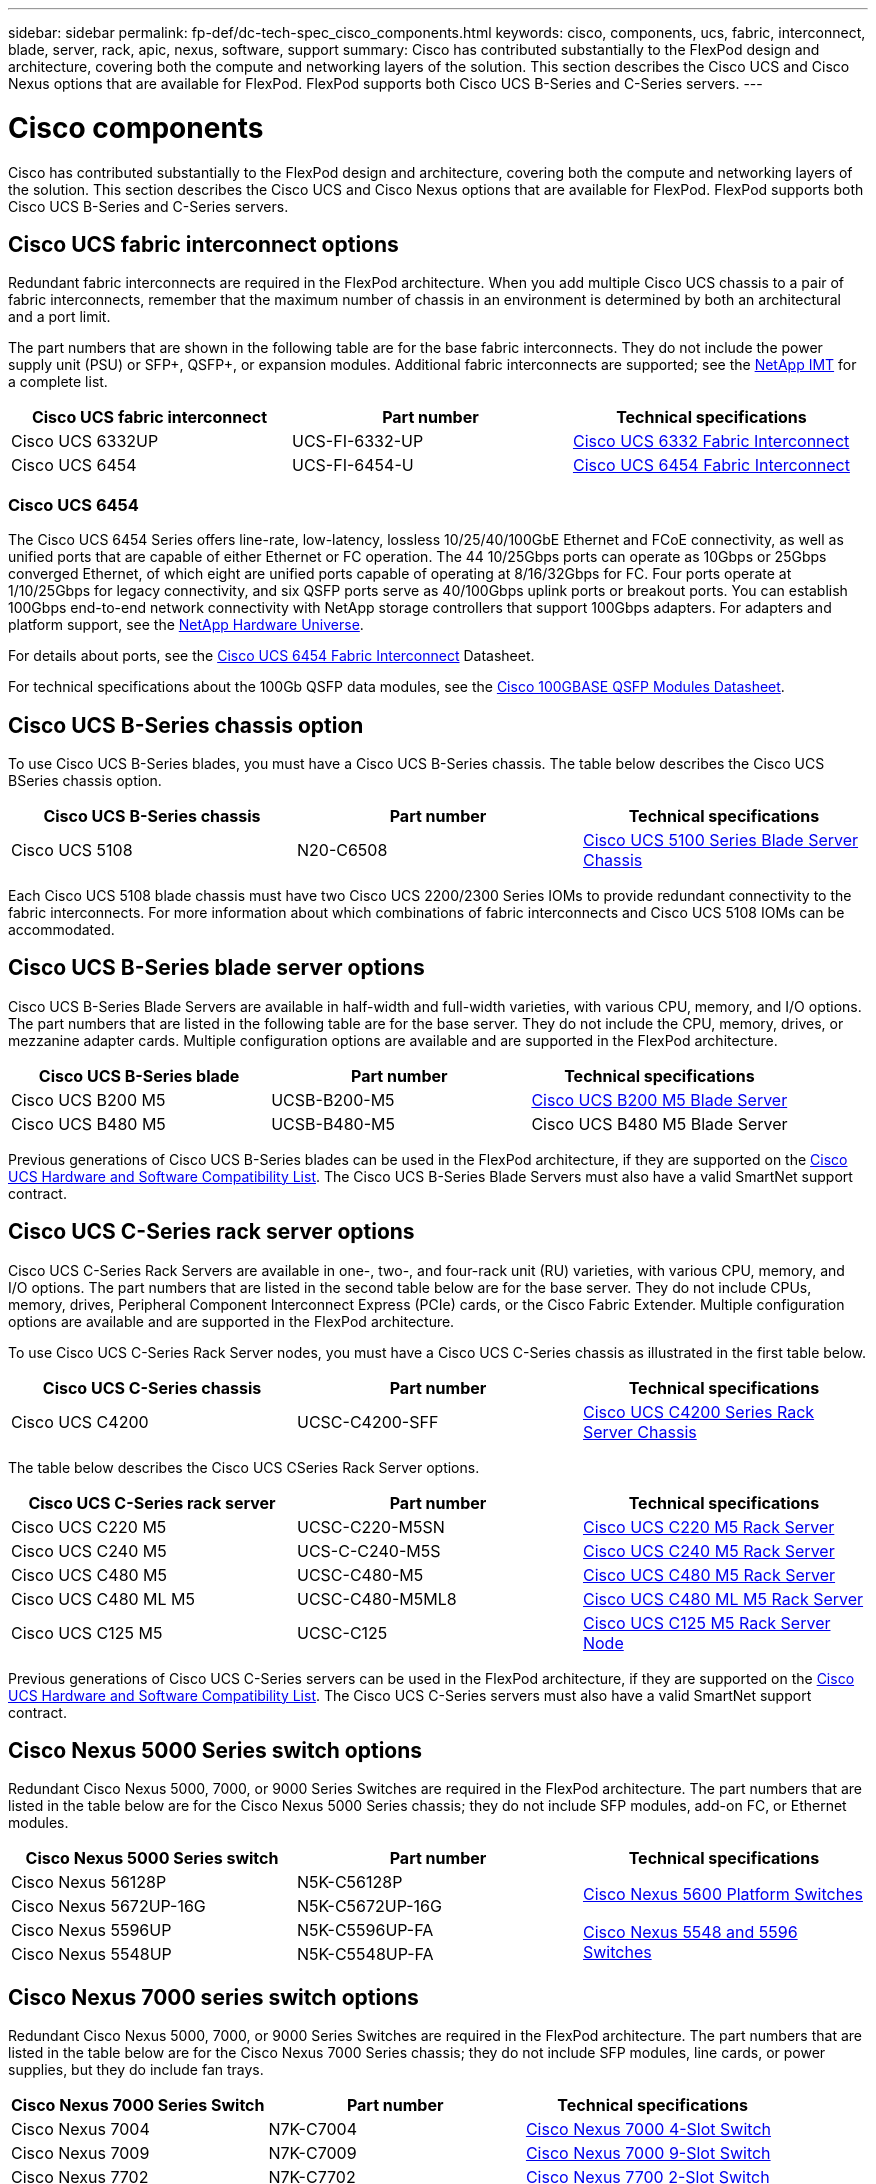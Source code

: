 ---
sidebar: sidebar
permalink: fp-def/dc-tech-spec_cisco_components.html
keywords: cisco, components, ucs, fabric, interconnect, blade, server, rack, apic, nexus, software, support
summary: Cisco has contributed substantially to the FlexPod design and architecture, covering both the compute and networking layers of the solution. This section describes the Cisco UCS and Cisco Nexus options that are available for FlexPod. FlexPod supports both Cisco UCS B-Series and C-Series servers.
---

= Cisco components
:hardbreaks:
:nofooter:
:icons: font
:linkattrs:
:imagesdir: ./../media/

//
// This file was created with NDAC Version 2.0 (August 17, 2020)
//
// 2021-06-03 13:02:39.850558
//

Cisco has contributed substantially to the FlexPod design and architecture, covering both the compute and networking layers of the solution. This section describes the Cisco UCS and Cisco Nexus options that are available for FlexPod. FlexPod supports both Cisco UCS B-Series and C-Series servers.

== Cisco UCS fabric interconnect options

Redundant fabric interconnects are required in the FlexPod architecture. When you add multiple Cisco UCS chassis to a pair of fabric interconnects, remember that the maximum number of chassis in an environment is determined by both an architectural and a port limit.

The part numbers that are shown in the following table are for the base fabric interconnects. They do not include the power supply unit (PSU) or SFP+, QSFP+, or expansion modules. Additional fabric interconnects are supported; see the https://mysupport.netapp.com/matrix/[NetApp IMT^] for a complete list.

|===
|Cisco UCS fabric interconnect |Part number |Technical specifications

|Cisco UCS 6332UP
|UCS-FI-6332-UP
|
http://www.cisco.com/c/dam/en/us/products/collateral/servers-unified-computing/ucs-b-series-blade-servers/6332-specsheet.pdf[Cisco UCS 6332 Fabric Interconnect]
|Cisco UCS 6454
|UCS-FI-6454-U
|
https://www.cisco.com/c/dam/en/us/products/collateral/servers-unified-computing/ucs-b-series-blade-servers/ucs-6454-fab-int-specsheet.pdf[Cisco UCS 6454 Fabric Interconnect]
|===

=== Cisco UCS 6454

The Cisco UCS 6454 Series offers line-rate, low-latency, lossless 10/25/40/100GbE Ethernet and FCoE connectivity, as well as unified ports that are capable of either Ethernet or FC operation. The 44 10/25Gbps ports can operate as 10Gbps or 25Gbps converged Ethernet, of which eight are unified ports capable of operating at 8/16/32Gbps for FC. Four ports operate at 1/10/25Gbps for legacy connectivity, and six QSFP ports serve as 40/100Gbps uplink ports or breakout ports. You can establish 100Gbps end-to-end network connectivity with NetApp storage controllers that support 100Gbps adapters. For adapters and platform support, see the https://hwu.netapp.com/Adapter/Index[NetApp Hardware Universe^].

For details about ports, see the https://www.cisco.com/c/en/us/products/collateral/servers-unified-computing/datasheet-c78-741116.html[Cisco UCS 6454 Fabric Interconnect^] Datasheet.

For technical specifications about the 100Gb QSFP data modules, see the https://www.cisco.com/c/en/us/products/collateral/interfaces-modules/transceiver-modules/datasheet-c78-736282.html[Cisco 100GBASE QSFP Modules Datasheet^].

== Cisco UCS B-Series chassis option

To use Cisco UCS B-Series blades, you must have a Cisco UCS B-Series chassis. The table below describes the Cisco UCS BSeries chassis option.

|===
|Cisco UCS B-Series chassis |Part number |Technical specifications

|Cisco UCS 5108
|N20-C6508
|
http://www.cisco.com/c/en/us/products/servers-unified-computing/ucs-5100-series-blade-server-chassis/index.html[Cisco UCS 5100 Series Blade Server Chassis]
|===

Each Cisco UCS 5108 blade chassis must have two Cisco UCS 2200/2300 Series IOMs to provide redundant connectivity to the fabric interconnects. For more information about which combinations of fabric interconnects and Cisco UCS 5108 IOMs can be accommodated.

== Cisco UCS B-Series blade server options

Cisco UCS B-Series Blade Servers are available in half-width and full-width varieties, with various CPU, memory, and I/O options. The part numbers that are listed in the following table are for the base server. They do not include the CPU, memory, drives, or mezzanine adapter cards. Multiple configuration options are available and are supported in the FlexPod architecture.

|===
|Cisco UCS B-Series blade |Part number |Technical specifications

|Cisco UCS B200 M5
|UCSB-B200-M5
|
https://www.cisco.com/c/en/us/products/collateral/servers-unified-computing/ucs-b-series-blade-servers/datasheet-c78-739296.html[Cisco UCS B200 M5 Blade Server]
|Cisco UCS B480 M5
|UCSB-B480-M5
|Cisco UCS B480 M5 Blade Server
|===

Previous generations of Cisco UCS B-Series blades can be used in the FlexPod architecture, if they are supported on the https://ucshcltool.cloudapps.cisco.com/public/[Cisco UCS Hardware and Software Compatibility List^]. The Cisco UCS B-Series Blade Servers must also have a valid SmartNet support contract.

== Cisco UCS C-Series rack server options

Cisco UCS C-Series Rack Servers are available in one-, two-, and four-rack unit (RU) varieties, with various CPU, memory, and I/O options. The part numbers that are listed in the second table below are for the base server. They do not include CPUs, memory, drives, Peripheral Component Interconnect Express (PCIe) cards, or the Cisco Fabric Extender. Multiple configuration options are available and are supported in the FlexPod architecture.

To use Cisco UCS C-Series Rack Server nodes, you must have a Cisco UCS C-Series chassis as illustrated in the first table below.

|===
|Cisco UCS C-Series chassis |Part number |Technical specifications

|Cisco UCS C4200
|UCSC-C4200-SFF
|
https://www.cisco.com/c/en/us/products/servers-unified-computing/ucs-c4200-series-rack-server-chassis/index.html[Cisco UCS C4200 Series Rack Server Chassis]
|===

The table below describes the Cisco UCS CSeries Rack Server options.

|===
|Cisco UCS C-Series rack server |Part number |Technical specifications

|Cisco UCS C220 M5
|UCSC-C220-M5SN
|
https://www.cisco.com/c/dam/en/us/products/collateral/servers-unified-computing/ucs-c-series-rack-servers/c220m5-sff-specsheet.pdf[Cisco UCS C220 M5 Rack Server]
|Cisco UCS C240 M5
|UCS-C-C240-M5S
|
https://www.cisco.com/c/dam/en/us/products/collateral/servers-unified-computing/ucs-c-series-rack-servers/c240m5-sff-specsheet.pdf[Cisco UCS C240 M5 Rack Server]
|Cisco UCS C480 M5
|UCSC-C480-M5
|
https://www.cisco.com/c/dam/en/us/products/collateral/servers-unified-computing/ucs-c-series-rack-servers/c480-m5-high-performance-specsheet.pdf[Cisco UCS C480 M5 Rack Server]
|Cisco UCS C480 ML M5
|UCSC-C480-M5ML8
|
https://www.cisco.com/c/dam/en/us/products/collateral/servers-unified-computing/ucs-c-series-rack-servers/c480m5-specsheet-ml-m5-server.pdf[Cisco UCS C480 ML M5 Rack Server]
|Cisco UCS C125 M5
|UCSC-C125
|
https://www.cisco.com/c/dam/en/us/products/collateral/servers-unified-computing/ucs-c-series-rack-servers/c125m5-rack-server-node.pdf[Cisco UCS C125 M5 Rack Server Node]
|===

Previous generations of Cisco UCS C-Series servers can be used in the FlexPod architecture, if they are supported on the https://ucshcltool.cloudapps.cisco.com/public/[Cisco UCS Hardware and Software Compatibility List^]. The Cisco UCS C-Series servers must also have a valid SmartNet support contract.

== Cisco Nexus 5000 Series switch options

Redundant Cisco Nexus 5000, 7000, or 9000 Series Switches are required in the FlexPod architecture. The part numbers that are listed in the table below are for the Cisco Nexus 5000 Series chassis; they do not include SFP modules, add-on FC, or Ethernet modules.

|===
|Cisco Nexus 5000 Series switch |Part number |Technical specifications

|Cisco Nexus 56128P
|N5K-C56128P
.2+|
http://www.cisco.com/c/en/us/products/collateral/switches/nexus-5000-series-switches/datasheet-c78-730760.html[Cisco Nexus 5600 Platform Switches]
|Cisco Nexus 5672UP-16G
|N5K-C5672UP-16G
|Cisco Nexus 5596UP
|N5K-C5596UP-FA
.2+|
http://www.cisco.com/c/en/us/products/collateral/switches/nexus-5000-series-switches/data_sheet_c78-618603.html[Cisco Nexus 5548 and 5596 Switches]
|Cisco Nexus 5548UP
|N5K-C5548UP-FA
|===

== Cisco Nexus 7000 series switch options

Redundant Cisco Nexus 5000, 7000, or 9000 Series Switches are required in the FlexPod architecture. The part numbers that are listed in the table below are for the Cisco Nexus 7000 Series chassis; they do not include SFP modules, line cards, or power supplies, but they do include fan trays.

|===
|Cisco Nexus 7000 Series Switch |Part number |Technical specifications

|Cisco Nexus 7004
|N7K-C7004
|
http://www.cisco.com/en/US/products/ps12735/index.html[Cisco Nexus 7000 4-Slot Switch]
|Cisco Nexus 7009
|N7K-C7009
|
http://www.cisco.com/en/US/products/ps11565/index.html[Cisco Nexus 7000 9-Slot Switch]
|Cisco Nexus 7702
|N7K-C7702
|
http://www.cisco.com/c/en/us/products/switches/nexus-7700-2-slot-switch/index.html[Cisco Nexus 7700 2-Slot Switch]
|Cisco Nexus 7706
|N77-C7706
|
http://www.cisco.com/en/US/products/ps13482/index.html[Cisco Nexus 7700 6-Slot Switch]
|===

== Cisco Nexus 9000 series switch options

Redundant Cisco Nexus 5000, 7000, or 9000 Series Switches are required in the FlexPod architecture. The part numbers that are listed in the table below are for the Cisco Nexus 9000 Series chassis; they do not include SFP modules or Ethernet modules.

|===
|Cisco Nexus 9000 Series Switch |Part Number |Technical Specifications

|Cisco Nexus 93180YC-FX
|N9K-C93180YC-FX
.5+|
http://www.cisco.com/c/en/us/products/collateral/switches/nexus-9000-series-switches/datasheet-c78-729405.html[Cisco Nexus 9300 Series Switches]
|Cisco Nexus 93180YC-EX
|N9K-93180YC-EX
|Cisco Nexus 9336PQ ACI Spine
|N9K-C9336PQ
|Cisco Nexus 9332PQ
|N9K-C9332PQ
|Cisco Nexus 9336C-FX2
|N9K-C9336C-FX2
|Cisco Nexus 92304QC
|N9K-C92304QC
.2+|
http://www.cisco.com/c/en/us/products/collateral/switches/nexus-9000-series-switches/datasheet-c78-735989.html[Cisco Nexus 9200 Series Switches]
|Cisco Nexus 9236C
|N9K-9236C
|===

[NOTE]
Some Cisco Nexus 9000 Series Switches have additional variants. These variants are supported as part of the FlexPod solution. For the complete list of Cisco Nexus 9000 Series Switches, see http://www.cisco.com/c/en/us/support/switches/nexus-9000-series-switches/tsd-products-support-series-home.html[Cisco Nexus 9000 Series Switches^] on the Cisco website.

== Cisco APIC options

When deploying Cisco ACI, you must configure the three Cisco APICs in addition to the items in the section link:dc-tech-spec_technical_specifications_and_references.html#cisco-nexus-9000-series-switches[Cisco Nexus 9000 Series Switches]. For more information about the Cisco APIC sizes, see the http://www.cisco.com/c/en/us/products/collateral/cloud-systems-management/application-policy-infrastructure-controller-apic/datasheet-c78-732414.html[Cisco Application Centric Infrastructure Datasheet.^]

For more information about APIC product specifications refer to Table 1 through Table 3 on the https://www.cisco.com/c/en/us/products/collateral/cloud-systems-management/application-policy-infrastructure-controller-apic/datasheet-c78-739715.html[Cisco Application Policy Infrastructure Controller Datasheet^].

== Cisco Nexus fabric extender options

Redundant Cisco Nexus 2000 Series rack-mount FEXs are recommended for large FlexPod architectures that use C-Series servers. The table below describes a few Cisco Nexus FEX options. Alternate FEX models are also supported. For more information, see the https://ucshcltool.cloudapps.cisco.com/public/[Cisco UCS Hardware and Software Compatibility List^].

|===
|Cisco Nexus rack-mount FEX |Part number |Technical specifications

|Cisco Nexus 2232PP
|N2K-C2232PP
.2+|
http://www.cisco.com/en/US/prod/collateral/switches/ps9441/ps10110/data_sheet_c78-507093.html[Cisco Nexus 2000 Series Fabric Extenders]
|Cisco Nexus 2232TM-E
|N2K-C2232TM-E
|Cisco Nexus 2348UPQ
|N2K-C2348UPQ
.2+|
http://www.cisco.com/c/en/us/products/collateral/switches/nexus-2000-series-fabric-extenders/datasheet-c78-731663.html[Cisco Nexus 2300 Platform Fabric Extenders]
|Cisco Nexus 2348TQCisco Nexus 2348TQ-E
|N2K-C2348TQN2K-C2348TQ-E
|===

== Cisco MDS options

Cisco MDS switches are an optional component in the FlexPod architecture. Redundant SAN switch fabrics are required when you implement the Cisco MDS switch for FC SAN. The table below lists the part numbers and details for a subset of the supported Cisco MDS switches. See the https://mysupport.netapp.com/matrix/[NetApp IMT^] and https://ucshcltool.cloudapps.cisco.com/public/[Cisco Hardware and Software Compatibility List^] for a complete list of supported SAN switches.

|===
|Cisco MDS 9000 series switch |Part number |Description

|Cisco MDS 9148T
|DS-C9148T-24IK
.2+|
http://www.cisco.com/c/en/us/products/storage-networking/mds-9100-series-multilayer-fabric-switches/models-listing.html[Cisco MDS 9100 Series Switches]
|Cisco MDS 9132T
|DS-C9132T-MEK9
|Cisco MDS 9396S
|DS-C9396S-K9
|
http://www.cisco.com/c/en/us/products/storage-networking/mds-9396s-16g-multilayer-fabric-switch/index.html[Cisco MDS 9300 Series Switches]
|===

== Cisco software licensing options

Licenses are required to enable storage protocols on the Cisco Nexus switches. The Cisco Nexus 5000 and 7000 Series of switches all require a storage services license to enable the FC or FCoE protocol for SAN boot implementations. The Cisco Nexus 9000 Series Switches currently do not support FC or FCoE.

The required licenses and the part numbers for those licenses vary depending on the options that you select for each component of the FlexPod solution. For example, software license part numbers vary depending on the number of ports and which Cisco Nexus 5000 or 7000 Series Switches you choose. Consult your sales representative for the exact part numbers. The table below lists the Cisco software licensing options.

|===
|Cisco software licensing |Part number |License information

|Cisco Nexus 5500 Storage License, 8-, 48-, and 96-port
|N55-8P-SSK9/N55-48P-SSK9/N55-96P-SSK9
.5+|
http://www.cisco.com/c/en/us/td/docs/switches/datacenter/sw/nx-os/licensing/guide/b_Cisco_NX-OS_Licensing_Guide/b_Cisco_NX-OS_Licensing_Guide_chapter_01.html[Licensing Cisco NX-OS Software Features ]
|Cisco Nexus 5010/5020 Storage Protocols License
|N5010-SSK9/N5020-SSK9
|Cisco Nexus 5600 Storage Protocols License
|N56-16p-SSK9/N5672-72P-SSK9/N56128-128P-SSK9
|Cisco Nexus 7000 Storage Enterprise License
|N7K-SAN1K9
|Cisco Nexus 9000 Enterprise Services License
|N95-LAN1K9/N93-LAN1K9
|===

== Cisco support licensing options

Valid SmartNet support contracts are required on all Cisco equipment in the FlexPod architecture.

The required licenses and the part numbers for those licenses must be verified by your sales representative because they can vary for different products. The table below lists the Cisco support licensing options.

|===
|Cisco Support licensing |License guide

|Smart Net Total Care Onsite Premium
|
http://www.cisco.com/c/en/us/products/collateral/cloud-systems-management/smart-net-total-care/datasheet-c78-735459.pdf[Cisco Smart Net Total Care Service]
|===
